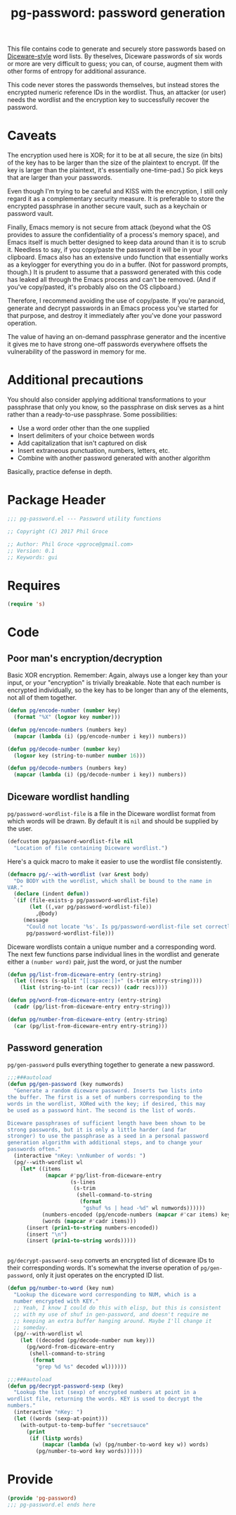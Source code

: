 #+STYLE: <link rel="stylesheet" type="text/css" href="style.css">
#+STARTUP: indent
#+TITLE: pg-password: password generation

This file contains code to generate and securely store passwords based on [[http://world.std.com/~reinhold/diceware.html][Diceware-style]] word lists. By theselves, Diceware passwords of six words or more are very difficult to guess; you can, of course, augment them with other forms of entropy for additional assurance.

This code never stores the passwords themselves, but instead stores the encrypted numeric reference IDs in the wordlist. Thus, an attacker (or user) needs the wordlist and the encryption key to successfully recover the password.

* Caveats

The encryption used here is XOR; for it to be at all secure, the size (in bits) of the key has to be larger than the size of the plaintext to encrypt. (If the key is larger than the plaintext, it's essentially one-time-pad.) So pick keys that are larger than your passwords.

Even though I'm trying to be careful and KISS with the encryption, I still only regard it as a complementary security measure. It is preferable to store the encrypted passphrase in another secure vault, such as a keychain or password vault.

Finally, Emacs memory is not secure from attack (beyond what the OS provides to assure the confidentiality of a process's memory space), and Emacs itself is much better designed to keep data around than it is to scrub it. Needless to say, if you copy/paste the password it will be in your clipboard. Emacs also has an extensive undo function that essentially works as a keylogger for everything you do in a buffer. (Not for password prompts, though.) It is prudent to assume that a password generated with this code has leaked all through the Emacs process and can't be removed. (And if you've copy/pasted, it's probably also on the OS clipboard.)

Therefore, I recommend avoiding the use of copy/paste. If you're paranoid, generate and decrypt passwords in an Emacs process you've started for that purpose, and destroy it immediately after you've done your password operation.

The value of having an on-demand passphrase generator and the incentive it gives me to have strong one-off passwords everywhere  offsets the vulnerability of the password in memory for me.

* Additional precautions

You should also consider applying additional transformations to your passphrase that only you know, so the passphrase on disk serves as a hint rather than a ready-to-use passphrase. Some possibilities:

   * Use a word order other than the one supplied
   * Insert delimiters of your choice between words
   * Add capitalization that isn't captured on disk
   * Insert extraneous punctuation, numbers, letters, etc.
   * Combine with another password generated with another algorithm

Basically, practice defense in depth.


* Package Header

#+BEGIN_SRC emacs-lisp
  ;;; pg-password.el --- Password utility functions

  ;; Copyright (C) 2017 Phil Groce

  ;; Author: Phil Groce <pgroce@gmail.com>
  ;; Version: 0.1
  ;; Keywords: gui
#+END_SRC


* Requires

#+BEGIN_SRC emacs-lisp
  (require 's)
#+END_SRC


* Code

** Poor man's encryption/decryption

Basic XOR encryption. Remember: Again, always use a longer key than your input, or your "encryption" is trivially breakable. Note that each number is encrypted individually, so the key has to be longer than any of the elements, not all of them together.

#+BEGIN_SRC emacs-lisp
  (defun pg/encode-number (number key)
    (format "%X" (logxor key number)))

  (defun pg/encode-numbers (numbers key)
    (mapcar (lambda (i) (pg/encode-number i key)) numbers))

  (defun pg/decode-number (number key)
    (logxor key (string-to-number number 16)))

  (defun pg/decode-numbers (numbers key)
    (mapcar (lambda (i) (pg/decode-number i key)) numbers))
#+END_SRC



** Diceware wordlist handling

=pg/password-wordlist-file= is a file in the Diceware wordlist format from which words will be drawn. By default it is =nil= and should be supplied by the user.

#+BEGIN_SRC emacs-lisp
  (defcustom pg/password-wordlist-file nil
    "Location of file containing Diceware wordlist.")
#+END_SRC

Here's a quick macro to make it easier to use the wordlist file consistently.

#+BEGIN_SRC emacs-lisp
  (defmacro pg/--with-wordlist (var &rest body)
    "Do BODY with the wordlist, which shall be bound to the name in
  VAR."
    (declare (indent defun))
    `(if (file-exists-p pg/password-wordlist-file)
         (let ((,var pg/password-wordlist-file))
           ,@body)
       (message
        "Could not locate '%s'. Is pg/password-wordlist-file set correctly?"
        pg/password-wordlist-file)))
#+END_SRC

Diceware wordlists contain a unique number and a corresponding word. The next few functions parse individual lines in the wordlist and generate either a =(number word)= pair, just the word, or just the number

#+BEGIN_SRC emacs-lisp
(defun pg/list-from-diceware-entry (entry-string)
  (let ((recs (s-split "[[:space:]]+" (s-trim entry-string))))
    (list (string-to-int (car recs)) (cadr recs))))

(defun pg/word-from-diceware-entry (entry-string)
  (cadr (pg/list-from-diceware-entry entry-string)))

(defun pg/number-from-diceware-entry (entry-string)
  (car (pg/list-from-diceware-entry entry-string)))
#+END_SRC



** Password generation

=pg/gen-password= pulls everything together to generate a new password.

#+BEGIN_SRC emacs-lisp
  ;;;###autoload
  (defun pg/gen-password (key numwords)
    "Generate a random diceware password. Inserts two lists into
  the buffer. The first is a set of numbers corresponding to the
  words in the wordlist, XORed with the key; if desired, this may
  be used as a password hint. The second is the list of words.

  Diceware passphrases of sufficient length have been shown to be
  strong passwords, but it is only a little harder (and far
  stronger) to use the passphrase as a seed in a personal password
  generation algorithm with additional steps, and to change your
  passwords often."
    (interactive "nKey: \nnNumber of words: ")
    (pg/--with-wordlist wl
      (let* ((items
              (mapcar #'pg/list-from-diceware-entry
                      (s-lines
                       (s-trim
                        (shell-command-to-string
                         (format
                          "gshuf %s | head -%d" wl numwords))))))
             (numbers-encoded (pg/encode-numbers (mapcar #'car items) key))
             (words (mapcar #'cadr items)))
        (insert (prin1-to-string numbers-encoded))
        (insert "\n")
        (insert (prin1-to-string words)))))


#+END_SRC

=pg/decrypt-password-sexp= converts an encrypted list of diceware IDs to their corresponding words. It's somewhat the inverse operation of =pg/gen-password=, only it just operates on the encrypted ID list.

#+BEGIN_SRC emacs-lisp
  (defun pg/number-to-word (key num)
    "Lookup the diceware word corresponding to NUM, which is a
    number encrypted with KEY."
    ;; Yeah, I know I could do this with elisp, but this is consistent
    ;; with my use of shuf in gen-password, and doesn't require me
    ;; keeping an extra buffer hanging around. Maybe I'll change it
    ;; someday.
    (pg/--with-wordlist wl
      (let ((decoded (pg/decode-number num key)))
        (pg/word-from-diceware-entry
         (shell-command-to-string
          (format
           "grep %d %s" decoded wl))))))

  ;;;###autoload
  (defun pg/decrypt-password-sexp (key)
    "Lookup the list (sexp) of encrypted numbers at point in a
  wordlist file, returning the words. KEY is used to decrypt the
  numbers."
    (interactive "nKey: ")
    (let ((words (sexp-at-point)))
      (with-output-to-temp-buffer "secretsauce"
        (print
         (if (listp words)
             (mapcar (lambda (w) (pg/number-to-word key w)) words)
           (pg/number-to-word key words))))))
#+END_SRC

* Provide

#+BEGIN_SRC emacs-lisp
  (provide 'pg-password)
  ;;; pg-password.el ends here
#+END_SRC

